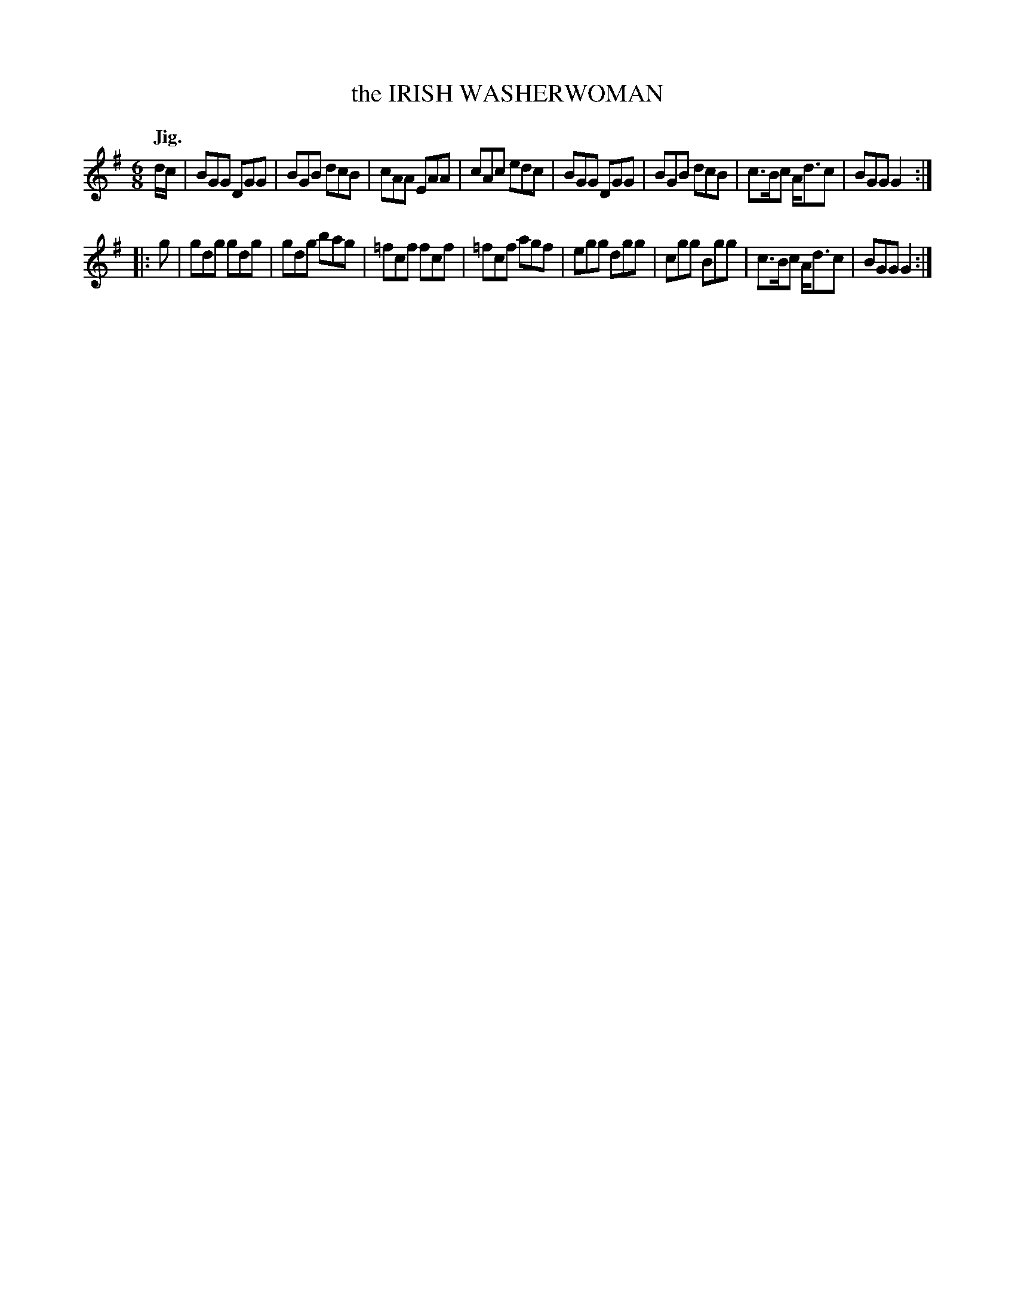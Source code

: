 X: 11214
T: the IRISH WASHERWOMAN
Q: "Jig."
%R: jig
B: W. Hamilton "Universal Tune-Book" Vol. 1 Glasgow 1844 p.121 #4
S: http://imslp.org/wiki/Hamilton's_Universal_Tune-Book_(Various)
Z: 2016 John Chambers <jc:trillian.mit.edu>
M: 6/8
L: 1/8
K: G
% - - - - - - - - - - - - - - - - - - - - - - - - -
d/c/ |\
BGG DGG | BGB dcB | cAA EAA | cAc edc |\
BGG DGG | BGB dcB | c>Bc A<dc | BGG G2 :|
|: g |\
gdg gdg | gdg bag | =fcf fcf | =fcf agf |\
egg dgg | cgg Bgg | c>Bc A<dc | BGG G2 :|
% - - - - - - - - - - - - - - - - - - - - - - - - -
